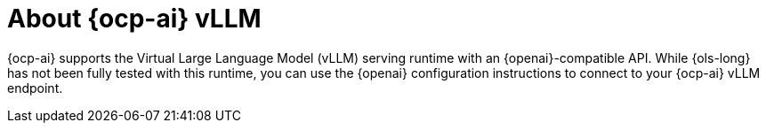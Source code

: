 // Module included in the following assemblies:
// about/ols-about-openshift-lightspeed.adoc

:_mod-docs-content-type: CONCEPT
[id="ols-about-openshift-ai-vllm_{context}"]
= About {ocp-ai} vLLM 
:context: ols-about-openshift-ai-vllm

{ocp-ai} supports the Virtual Large Language Model (vLLM) serving runtime with an {openai}-compatible API. While {ols-long} has not been fully tested with this runtime, you can use the {openai} configuration instructions to connect to your {ocp-ai} vLLM endpoint.
